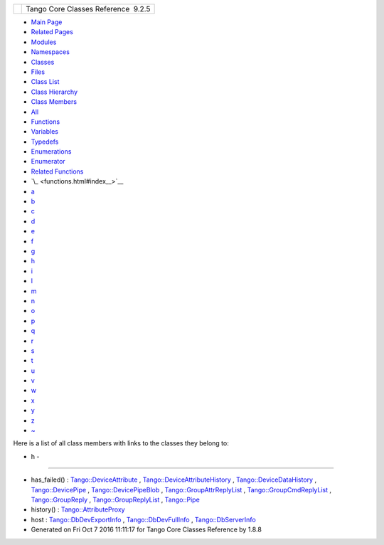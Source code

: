 +----------+---------------------------------------+
| |Logo|   | Tango Core Classes Reference  9.2.5   |
+----------+---------------------------------------+

-  `Main Page <index.html>`__
-  `Related Pages <pages.html>`__
-  `Modules <modules.html>`__
-  `Namespaces <namespaces.html>`__
-  `Classes <annotated.html>`__
-  `Files <files.html>`__

-  `Class List <annotated.html>`__
-  `Class Hierarchy <inherits.html>`__
-  `Class Members <functions.html>`__

-  `All <functions.html>`__
-  `Functions <functions_func.html>`__
-  `Variables <functions_vars.html>`__
-  `Typedefs <functions_type.html>`__
-  `Enumerations <functions_enum.html>`__
-  `Enumerator <functions_eval.html>`__
-  `Related Functions <functions_rela.html>`__

-  `\_ <functions.html#index__>`__
-  `a <functions_a.html#index_a>`__
-  `b <functions_b.html#index_b>`__
-  `c <functions_c.html#index_c>`__
-  `d <functions_d.html#index_d>`__
-  `e <functions_e.html#index_e>`__
-  `f <functions_f.html#index_f>`__
-  `g <functions_g.html#index_g>`__
-  `h <functions_h.html#index_h>`__
-  `i <functions_i.html#index_i>`__
-  `l <functions_l.html#index_l>`__
-  `m <functions_m.html#index_m>`__
-  `n <functions_n.html#index_n>`__
-  `o <functions_o.html#index_o>`__
-  `p <functions_p.html#index_p>`__
-  `q <functions_q.html#index_q>`__
-  `r <functions_r.html#index_r>`__
-  `s <functions_s.html#index_s>`__
-  `t <functions_t.html#index_t>`__
-  `u <functions_u.html#index_u>`__
-  `v <functions_v.html#index_v>`__
-  `w <functions_w.html#index_w>`__
-  `x <functions_x.html#index_x>`__
-  `y <functions_y.html#index_y>`__
-  `z <functions_z.html#index_z>`__
-  `~ <functions_~.html#index_~>`__

Here is a list of all class members with links to the classes they
belong to:

- h -
~~~~~

-  has\_failed() :
   `Tango::DeviceAttribute <d7/dca/classTango_1_1DeviceAttribute.html#af42816e6e7d4274f551eec3d9dacf233>`__
   ,
   `Tango::DeviceAttributeHistory <d8/d41/classTango_1_1DeviceAttributeHistory.html#a29502710f173c46c03a6334f0498899e>`__
   ,
   `Tango::DeviceDataHistory <d8/dc0/classTango_1_1DeviceDataHistory.html#aa30b768579c6ac8083cc4c577a6a7885>`__
   ,
   `Tango::DevicePipe <da/dc5/classTango_1_1DevicePipe.html#a1ad65ce09364209327fa9485ef30f8ff>`__
   ,
   `Tango::DevicePipeBlob <df/dd9/classTango_1_1DevicePipeBlob.html#aefce9c5e97eb7a80197d1590a13c4f50>`__
   ,
   `Tango::GroupAttrReplyList <db/daa/classTango_1_1GroupAttrReplyList.html#a1737797b7a4585b948752ef80c915fb2>`__
   ,
   `Tango::GroupCmdReplyList <d8/d3d/classTango_1_1GroupCmdReplyList.html#a453e217deecfd463162892d471f181d6>`__
   ,
   `Tango::GroupReply <de/deb/classTango_1_1GroupReply.html#aec0def5a9df786134dc9cb8c66c21cb8>`__
   ,
   `Tango::GroupReplyList <dc/d11/classTango_1_1GroupReplyList.html#a7221a5debe8d58e6679ac2e234b3384d>`__
   ,
   `Tango::Pipe <d8/d14/classTango_1_1Pipe.html#a5de39890365fd35d887d66ef8fe5bae7>`__
-  history() :
   `Tango::AttributeProxy <d3/d4b/classTango_1_1AttributeProxy.html#abf8c234ac15a83f8f6699fcb6d963f94>`__
-  host :
   `Tango::DbDevExportInfo <d6/d4b/classTango_1_1DbDevExportInfo.html#a110e2c28f3921258f4bed17f2543e1ac>`__
   ,
   `Tango::DbDevFullInfo <d3/d6d/classTango_1_1DbDevFullInfo.html#a6a4d6321daaa58dc575e230267347473>`__
   ,
   `Tango::DbServerInfo <db/dad/classTango_1_1DbServerInfo.html#ae436bfb29bba6dc69e3d4b17abd62803>`__

-  Generated on Fri Oct 7 2016 11:11:17 for Tango Core Classes Reference
   by |doxygen| 1.8.8

.. |Logo| image:: logo.jpg
.. |doxygen| image:: doxygen.png
   :target: http://www.doxygen.org/index.html
